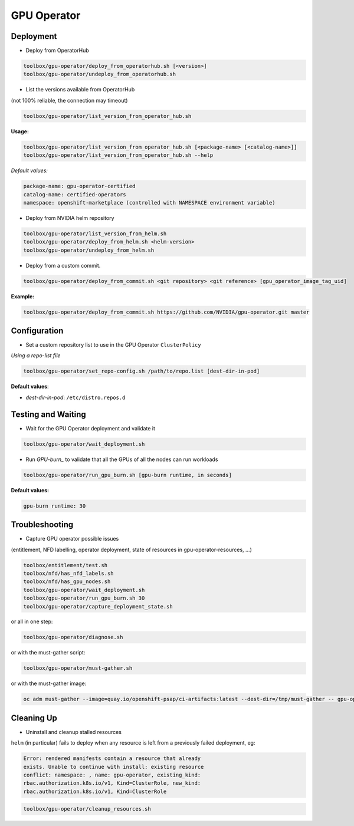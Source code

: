 ============
GPU Operator
============

Deployment
==========

* Deploy from OperatorHub

.. code-block:: shell

    toolbox/gpu-operator/deploy_from_operatorhub.sh [<version>]
    toolbox/gpu-operator/undeploy_from_operatorhub.sh


* List the versions available from OperatorHub

(not 100% reliable, the connection may timeout)

.. code-block:: shell

    toolbox/gpu-operator/list_version_from_operator_hub.sh

**Usage:**

.. code-block:: shell

    toolbox/gpu-operator/list_version_from_operator_hub.sh [<package-name> [<catalog-name>]]
    toolbox/gpu-operator/list_version_from_operator_hub.sh --help

*Default values:*

.. code-block:: shell

    package-name: gpu-operator-certified
    catalog-name: certified-operators
    namespace: openshift-marketplace (controlled with NAMESPACE environment variable)


* Deploy from NVIDIA helm repository

.. code-block:: shell

    toolbox/gpu-operator/list_version_from_helm.sh
    toolbox/gpu-operator/deploy_from_helm.sh <helm-version>
    toolbox/gpu-operator/undeploy_from_helm.sh


* Deploy from a custom commit.

.. code-block:: shell

    toolbox/gpu-operator/deploy_from_commit.sh <git repository> <git reference> [gpu_operator_image_tag_uid]

**Example:**

.. code-block:: shell

    toolbox/gpu-operator/deploy_from_commit.sh https://github.com/NVIDIA/gpu-operator.git master

Configuration
=============

* Set a custom repository list to use in the GPU Operator
  ``ClusterPolicy``

*Using a repo-list file*

.. code-block:: shell

   toolbox/gpu-operator/set_repo-config.sh /path/to/repo.list [dest-dir-in-pod]

**Default values**:

- *dest-dir-in-pod*: ``/etc/distro.repos.d``


Testing and Waiting
===================

* Wait for the GPU Operator deployment and validate it

.. code-block:: shell

    toolbox/gpu-operator/wait_deployment.sh


* Run `GPU-burn_` to validate that all the GPUs of all the nodes can
  run workloads

.. code-block:: shell

    toolbox/gpu-operator/run_gpu_burn.sh [gpu-burn runtime, in seconds]

**Default values:**

.. code-block:: shell

  gpu-burn runtime: 30

.. _GPU-burn: https://github.com/openshift-psap/gpu-burn


Troubleshooting
===============

* Capture GPU operator possible issues

(entitlement, NFD labelling, operator deployment, state of resources
in gpu-operator-resources, ...)

.. code-block:: shell

    toolbox/entitlement/test.sh
    toolbox/nfd/has_nfd_labels.sh
    toolbox/nfd/has_gpu_nodes.sh
    toolbox/gpu-operator/wait_deployment.sh
    toolbox/gpu-operator/run_gpu_burn.sh 30
    toolbox/gpu-operator/capture_deployment_state.sh


or all in one step:

.. code-block:: shell

    toolbox/gpu-operator/diagnose.sh

or with the must-gather script:

.. code-block:: shell

    toolbox/gpu-operator/must-gather.sh

or with the must-gather image:

.. code-block:: shell

    oc adm must-gather --image=quay.io/openshift-psap/ci-artifacts:latest --dest-dir=/tmp/must-gather -- gpu-operator_gather


Cleaning Up
===========

* Uninstall and cleanup stalled resources

``helm`` (in particular) fails to deploy when any resource is left from
a previously failed deployment, eg:

.. code-block::

    Error: rendered manifests contain a resource that already
    exists. Unable to continue with install: existing resource
    conflict: namespace: , name: gpu-operator, existing_kind:
    rbac.authorization.k8s.io/v1, Kind=ClusterRole, new_kind:
    rbac.authorization.k8s.io/v1, Kind=ClusterRole

.. code-block::

    toolbox/gpu-operator/cleanup_resources.sh
